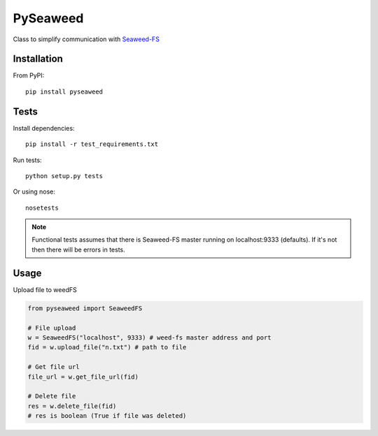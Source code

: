 *********************************************************
PySeaweed
*********************************************************

Class to simplify communication with Seaweed-FS_

============
Installation
============

From PyPI::

    pip install pyseaweed

============
Tests
============

Install dependencies::

    pip install -r test_requirements.txt

Run tests::

    python setup.py tests

Or using nose::

    nosetests

.. note::
    Functional tests assumes that there is Seaweed-FS master running on localhost:9333 (defaults).
    If it's not then there will be errors in tests.


============
Usage
============

Upload file to weedFS

.. code-block:: python

    from pyseaweed import SeaweedFS

    # File upload
    w = SeaweedFS("localhost", 9333) # weed-fs master address and port
    fid = w.upload_file("n.txt") # path to file

    # Get file url
    file_url = w.get_file_url(fid)

    # Delete file
    res = w.delete_file(fid)
    # res is boolean (True if file was deleted)


.. _Seaweed-FS: https://github.com/chrislusf/seaweedfs
